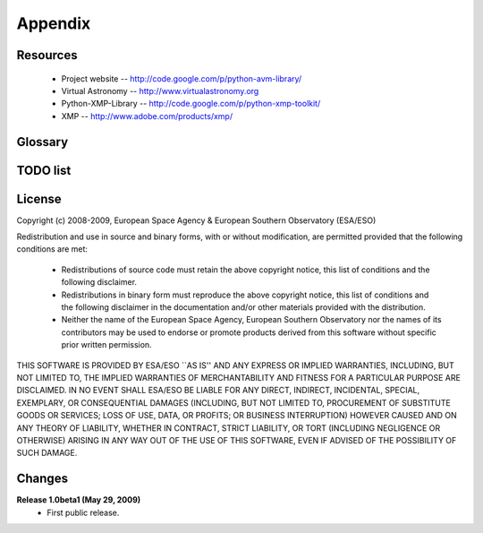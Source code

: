 Appendix
========

Resources
---------
 * Project website -- http://code.google.com/p/python-avm-library/
 * Virtual Astronomy -- http://www.virtualastronomy.org
 * Python-XMP-Library -- http://code.google.com/p/python-xmp-toolkit/
 * XMP -- http://www.adobe.com/products/xmp/

Glossary
--------

.. glossary::

	AVM
		Astronomy Visualization Metadata

TODO list
---------

.. todolist::

License
-------
Copyright (c) 2008-2009, European Space Agency & European Southern Observatory (ESA/ESO)

Redistribution and use in source and binary forms, with or without
modification, are permitted provided that the following conditions are met:

    * Redistributions of source code must retain the above copyright
      notice, this list of conditions and the following disclaimer.

    * Redistributions in binary form must reproduce the above copyright
      notice, this list of conditions and the following disclaimer in the
      documentation and/or other materials provided with the distribution.

    * Neither the name of the European Space Agency, European Southern 
      Observatory nor the names of its contributors may be used to endorse or 
      promote products derived from this software without specific prior 
      written permission.

THIS SOFTWARE IS PROVIDED BY ESA/ESO ``AS IS'' AND ANY EXPRESS OR IMPLIED
WARRANTIES, INCLUDING, BUT NOT LIMITED TO, THE IMPLIED WARRANTIES OF
MERCHANTABILITY AND FITNESS FOR A PARTICULAR PURPOSE ARE DISCLAIMED. IN NO
EVENT SHALL ESA/ESO BE LIABLE FOR ANY DIRECT, INDIRECT, INCIDENTAL, SPECIAL,
EXEMPLARY, OR CONSEQUENTIAL DAMAGES (INCLUDING, BUT NOT LIMITED TO,
PROCUREMENT OF SUBSTITUTE GOODS OR SERVICES; LOSS OF USE, DATA, OR PROFITS; OR
BUSINESS INTERRUPTION) HOWEVER CAUSED AND ON ANY THEORY OF LIABILITY, WHETHER
IN CONTRACT, STRICT LIABILITY, OR TORT (INCLUDING NEGLIGENCE OR OTHERWISE)
ARISING IN ANY WAY OUT OF THE USE OF THIS SOFTWARE, EVEN IF ADVISED OF THE
POSSIBILITY OF SUCH DAMAGE.


Changes
-------
**Release 1.0beta1 (May 29, 2009)**
  * First public release.
